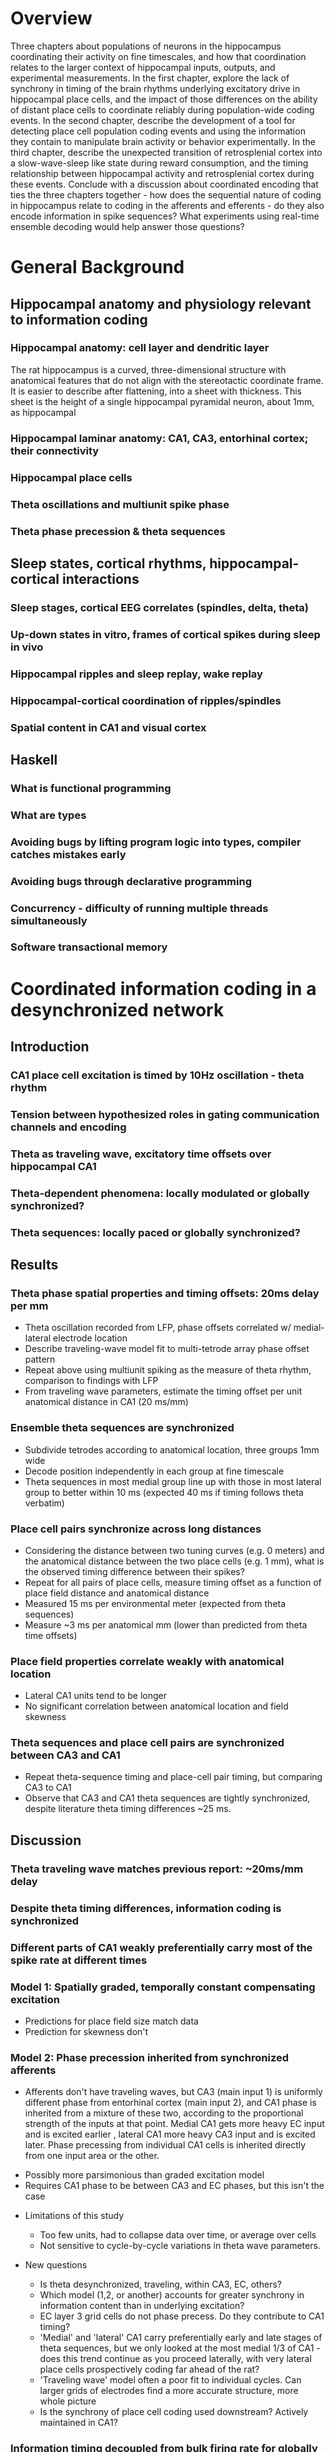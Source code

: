 
\newpage

* Overview

Three chapters about populations of neurons in the hippocampus
coordinating their activity on fine timescales, and how that
coordination relates to the larger context of hippocampal inputs,
outputs, and experimental measurements. In the first chapter, explore
the lack of synchrony in timing of the brain rhythms underlying
excitatory drive in hippocampal place cells, and the impact of those
differences on the ability of distant place cells to coordinate reliably
during population-wide coding events. In the second chapter, describe
the development of a tool for detecting place cell population coding
events and using the information they contain to manipulate brain
activity or behavior experimentally. In the third chapter, describe the
unexpected transition of retrosplenial cortex into a slow-wave-sleep
like state during reward consumption, and the timing relationship
between hippocampal activity and retrosplenial cortex during these
events. Conclude with a discussion about coordinated encoding that ties
the three chapters together - how does the sequential nature of coding
in hippocampus relate to coding in the afferents and efferents - 
do they also encode information in spike sequences? What experiments 
using real-time ensemble decoding would help answer those questions?

\newpage

* General Background

** Hippocampal anatomy and physiology relevant to information coding

*** Hippocampal anatomy: cell layer and dendritic layer

The rat hippocampus is a curved, three-dimensional structure with anatomical features that do not align with the stereotactic coordinate frame. It is easier to describe after flattening, into a sheet with thickness. This sheet is the height of a single hippocampal pyramidal neuron, about 1mm, as hippocampal

*** Hippocampal laminar anatomy: CA1, CA3, entorhinal cortex; their connectivity
*** Hippocampal place cells
*** Theta oscillations and multiunit spike phase
*** Theta phase precession & theta sequences

** Sleep states, cortical rhythms, hippocampal-cortical interactions

*** Sleep stages, cortical EEG correlates (spindles, delta, theta)
*** Up-down states in vitro, frames of cortical spikes during sleep in vivo
*** Hippocampal ripples and sleep replay, wake replay
*** Hippocampal-cortical coordination of ripples/spindles
*** Spatial content in CA1 and visual cortex


** Haskell

*** What is functional programming
*** What are types
*** Avoiding bugs by lifting program logic into types, compiler catches mistakes early
*** Avoiding bugs through declarative programming
*** Concurrency - difficulty of running multiple threads simultaneously
*** Software transactional memory


\newpage

* Coordinated information coding in a desynchronized network

** Introduction

*** CA1 place cell excitation is timed by 10Hz oscillation - theta rhythm
*** Tension between hypothesized roles in gating communication channels and encoding
*** Theta as traveling wave, excitatory time offsets over hippocampal CA1
*** Theta-dependent phenomena: locally modulated or globally synchronized?
*** Theta sequences: locally paced or globally synchronized?

** Results

*** Theta phase spatial properties and timing offsets: 20ms delay per mm

-  Theta oscillation recorded from LFP, phase offsets correlated w/
   medial-lateral electrode location
-  Describe traveling-wave model fit to multi-tetrode array phase offset
   pattern
-  Repeat above using multiunit spiking as the measure of theta rhythm,
   comparison to findings with LFP
-  From traveling wave parameters, estimate the timing offset per unit
   anatomical distance in CA1 (20 ms/mm)
 
*** Ensemble theta sequences are synchronized

-  Subdivide tetrodes according to anatomical location, three groups 1mm
   wide
-  Decode position independently in each group at fine timescale
-  Theta sequences in most medial group line up with those in most
   lateral group to better within 10 ms (expected 40 ms if timing
   follows theta verbatim)

*** Place cell pairs synchronize across long distances

-  Considering the distance between two tuning curves (e.g. 0 meters)
   and the anatomical distance between the two place cells (e.g. 1 mm),
   what is the observed timing difference between their spikes?
-  Repeat for all pairs of place cells, measure timing offset as a
   function of place field distance and anatomical distance
-  Measured 15 ms per environmental meter (expected from theta
   sequences)
-  Measure ~3 ms per anatomical mm (lower than predicted from theta time
   offsets)

*** Place field properties correlate weakly with anatomical location

-  Lateral CA1 units tend to be longer
-  No significant correlation between anatomical location and field
   skewness

*** Theta sequences and place cell pairs are synchronized between CA3 and CA1


-  Repeat theta-sequence timing and place-cell pair timing, but
   comparing CA3 to CA1
-  Observe that CA3 and CA1 theta sequences are tightly synchronized,
   despite literature theta timing differences ~25 ms.

** Discussion

*** Theta traveling wave matches previous report: ~20ms/mm delay
*** Despite theta timing differences, information coding is synchronized
*** Different parts of CA1 weakly preferentially carry most of the spike rate at different times 

*** Model 1: Spatially graded, temporally constant compensating excitation

   -  Predictions for place field size match data
   -  Prediction for skewness don't

*** Model 2: Phase precession inherited from synchronized afferents

    - Afferents don't have traveling waves, but CA3 (main input 1)
      is uniformly different phase from entorhinal cortex (main input 2),
      and CA1 phase is inherited from a mixture of these two, according to
      the proportional strength of the inputs at that point. Medial CA1
      gets more heavy EC input and is excited earlier , lateral CA1 more
      heavy CA3 input and is excited later. Phase precessing from
      individual CA1 cells is inherited directly from one input area or the
      other.

   -  Possibly more parsimonious than graded excitation model
   -  Requires CA1 phase to be between CA3 and EC phases, but this isn't
      the case

-  Limitations of this study

   -  Too few units, had to collapse data over time, or average over
      cells
   -  Not sensitive to cycle-by-cycle variations in theta wave
      parameters.

-  New questions

   -  Is theta desynchronized, traveling, within CA3, EC, others?
   -  Which model (1,2, or another) accounts for greater synchrony in
      information content than in underlying excitation?
   -  EC layer 3 grid cells do not phase precess. Do they contribute to
      CA1 timing?
   -  'Medial' and 'lateral' CA1 carry preferentially early and late
      stages of theta sequences, but we only looked at the most medial
      1/3 of CA1 - does this trend continue as you proceed laterally,
      with very lateral place cells prospectively coding far ahead of
      the rat?
   -  'Traveling wave' model often a poor fit to individual cycles. Can
      larger grids of electrodes find a more accurate structure, more
      whole picture
   -  Is the synchrony of place cell coding used downstream? Actively
      maintained in CA1?

\pagebreak

*** Information timing decoupled from bulk firing rate for globally coherent coding
* Real time position decoding from populations of place cells

** Introduction

*** Theta sequences and sequence replay in place cells, phenomenology

   -  Replay occurs during reward consumption & slow-wave sleep
   -  Theta sequences always present during running
   -  Both theta sequences and replay touch parts of the track in a way
      that isn't strictly tied to recency of experience or future goals
   -  However there is a statistical bias during sleep for replay of
      maze experienced just prior to sleep, and statistical bias for
      awake replay to involve salient parts of a maze (start/reward
      location)

*** Summary of semi-indiscriminant replay disruption studies

   -  Disruption of all ripples in sleep slows learning of the more
      recently experienced track.
   -  Disruption of all awake ripples in a working memory task
      interferes with decisions involving working memory, doesn't
      measurably interfere with simpler decisions

*** Rationale for information-dependent replay manipulation

   -  Is replay content in any way under rat's control?

      -  Reward rat for replays that go West, punish for replays that go
         East
      -  Do West-going replays then happen more often?

   -  Are rats aware of their replay content?

      -  Use most recent replay (West or East) to determine which arm of
         a maze will be rewarded
      -  Can rat learn to use their own replay (or its correlates) to
         guide their behavior?

*** Online replay decoding challenges

   -  Tracking rat, isolating units, computing place fields, and
      stimulus decoding all happen offline; need to happen online for
      streaming data
   -  /Throughput requirements:/ must decode at least as quickly as data
      comes in
   -  /Latency requirements:/ data -> decoding lag must be fast enough
      for behavioral feedback, preferably fast enough to disrupt an
      ongoing replay
   -  /Asymptotic requirements:/ Decoding time must not increase with
      duration of experiment, or long experiments ruled out.
   -  /Concurrency:/ Many sources of data (32 tetrodes, tracker, user
      input) all updating a single model

*** Minimizing human intervention: no time for manual spike sorting

*** Choosing the right language for implementation: Haskell

   -  Haskell types model domain very tightly, compiler checks program
      logic
   -  Types let compiler check whole codebase during code rewrites /
      code experiments
   -  Types tell runtime system which operations are pure
      (not-interacting), very nice property for concurrency



** Materials and Methods

*** Backend signal acquisition and networking

-  Compatible with existing recording system, runs side by side with
   shared timestamps
-  NiDAQ cards, 64 channels at 32 kHz
-  Software spike filtering, software LFP filtering
-  Software grouping of channels into tetrodes, spike detection
-  Publish spikes and LFP to the network for other programs to process

*** Offline position reconstruction

-  Manually sort spikes from many cells on single tetrode into groups,
   recover single-cell spike trains
-  Turn rat location on curved track into simple stimulus for prediction

   -  Distance along track
   -  'Outbound' or 'inbound' running direction

-  Compute likelihood of spike rate given stimulus, using data from
   whole session
-  For a given ~15ms time window, use spikes in that time window and
   matching spike rate likelihood functions (place fields) to predict
   stimulus (track pos) by Bayesian inference

*** Online position reconstruction

-  Manual spike sorting probably far too slow, use semi-automated or
   clusterless
-  Choosing data structure for spike sorting & decoding with bounded
   memory & time use
-  Likelihood functions have to be updated during experiment

   -  By a lot of threads (~ 32 tetrodes * spike rate, plus current
      position)
   -  Decoder also writes to likelihood function

-  Use Haskell's concurrency library to coordinate many writing/reading
   threads

** Results

*** Decoding quality: theta sequences and replay

   -  Offline position reconstruction compared to online with clusters,
      online clusterless
   -  Tracking of rat's position
   -  Appearance of theta sequences
   -  Appearance of replay

*** Decoding speed and realtime requeriments
*** Bugs, deadlocks, crashes and refactorings

** Discussion

*** Recap: designed tool for decoding streaming place cell data
*** Remaining components needed to run experiments

   -  Networked rat tracker and track linearizer
   -  Online line-finding algorithm
   -  Combining estimates from multiple computers (for > 16 tetrode
      case)
*** Experimental goals with sequence replay
*** Extension to non-hippocampal contexts

\pagebreak

* Retrosplenial slow-wave wake and interaction with hippocampus

** Introduction

*** Cortico-hippocampal sleep interactions, possible role in memory

-  Two phase consolidation model: encode at wake, burn-in during sleep
-  HPC ripples correlated w/ sleep CTX sleep spindles - communication
   signature?
-  Regular interval between hippocampal frame onset and cortical frame
   onset

*** Slow wave oscillations cleanly destinguish between sleeping and awake cortex
*** Ripples cleanly destinguish between 'online' and 'offline' hippocampus
*** Retrosplenial cortex unexpectedly follows HPC into SWS-like state during reward

** Results

*** Characterizing slow-wave sleep (SWS) in cortex

-  Examples of light sleep, spindles, frames and K-complexes in LFP,
   spiking
-  Examples of deep sleep, frames and K-complexes in LFP, spiking
-  Distribution of activity over all cortical electrodes
-  Average up-state length, down-state length

*** Retrosplenial cortex enters SWS-like state during novelty / large rewards

-  Examples
-  Average up-state length, down-state length

*** RSC awake slow waves coordinate with hippocampal ripples

-  5-second window showing co-transition into SWS-like state (RSC
   frames, HPC ripples & replay)
-  200-second window showing behavioral-timescale relationship
-  Cross-correlation of ripples & RSC frames similar between wake and
   SWS

*** RSC awake slow waves require large reward in well-trained rats

-  Occur at most stopping points early in training
-  After ~1 week, spontaneous frames & small-reward frames stop, but
   large-reward frames persist (for at least a month)

*** Anatomical restriction - nonparticipation in other cortical areas

-  Simultaneously recorded somatosensory, motor, posterior parietal
   cortex have no frame-like activity (noticeable changes in spike rate
   or LFP) during RSC awake frames

*** Slow-wave wake not limited to times of sleepiness

-  Awake SWS-like activity continues in both light and dark phases of
   light cycle
-  Many SW's are flanked by fast running and chewing

** Discussion

*** Recap: Awake slow-waves in RSC, coordinated with HPC, fully awake
*** In HPC-Cortex interaction, Online/offline vs. awake/asleep
*** Functional roles for HPC-Cortex coordination may apply to wake
*** New questions raised by SWW: mechanism and function

-  New questions:

   -  What other brain areas have SWWake? Papez circuit?
   -  What's the mechanism for the switch from awake-aroused to SWW
      cortex?
   -  What causes Slow Waves to traverse all of cortex during sleep, and
      not wake?
   -  Is there information content in slow-wave frame spikes? Is it
      bounded by slow wave boundaries in an interesting way?

\pagebreak

** Materials & Methods

-  10 tetrodes in HPC, 10 tetrodes split between retrosplenial,
   somatosensory, motor, posterior parietal cortex
-  Trained rats to run circular track for reward every 270 degrees CCW

\newpage

* Conclusion / Wrap-up

Brief summary of the role of populations of neurons in hippocampal
spatial coding. Much more reliability in the timing of place cell spike
sequences than there is in single cell measures like phase precession.
We want to know if population sequences are an essential feature of
coding, or just a means of denoising, and answering that question will
involve manipulations that account for information content in and react
to it in real time, as well as studies of how population sequences are
interpreted by downstream cortical areas.
